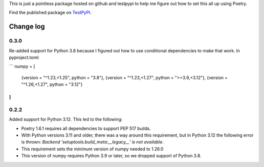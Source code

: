 This is just a pointless package hosted on github and testpypi to help me figure out how to set this all up using Poetry.

Find the published package on `TestPyPI <https://test.pypi.org/project/magicpi/>`_.

**********
Change log
**********

0.3.0
=====
Re-added support for Python 3.8 because I figured out how to use conditional dependencies to make that work. In pyproject.toml:

```
numpy = [
    {version = "^1.23,<1.25", python = "3.8"},
    {version = "^1.23,<1.27", python = ">=3.9,<3.12"},
    {version = "^1.26,<1.27", python = "3.12"}
]
```


0.2.2
=====
Added support for Python 3.12. This led to the following:

* Poetry 1.6.1 requires all dependencies to support PEP 517 builds.
* With Python versions 3.11 and older, there was a way around this requirement, but
  in Python 3.12 the following error is thrown:
  `Backend 'setuptools.build_meta:__legacy__' is not available.`
* This requirement sets the minimum version of numpy needed to 1.26.0
* This version of numpy requires Python 3.9 or later, so we dropped support of Python 3.8.
